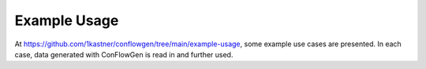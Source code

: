 Example Usage
-------------

At
https://github.com/1kastner/conflowgen/tree/main/example-usage,
some example use cases are presented.
In each case, data generated with ConFlowGen is read in and further used.
